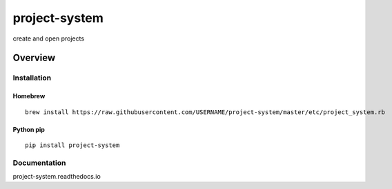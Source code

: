 project-system
=============

create and open projects

.. image:: https://img.shields.io/github/stars/USERNAME/project-system.svg?style=social&label=GitHub
    :target: https://github.com/iandennismiller/project-system

.. image:: https://img.shields.io/pypi/v/project-system.svg
    :target: https://pypi.python.org/pypi/project-system

.. image:: https://readthedocs.org/projects/project-system/badge/?version=latest
    :target: http://project-system.readthedocs.io/en/latest/?badge=latest
    :alt: Documentation Status

.. image:: https://travis-ci.org/USERNAME/project-system.svg?branch=master
    :target: https://travis-ci.org/USERNAME/project-system

.. image:: https://coveralls.io/repos/github/USERNAME/project-system/badge.svg?branch=master
    :target: https://coveralls.io/github/USERNAME/project-system?branch=master

Overview
--------

Installation
^^^^^^^^^^^^

Homebrew
~~~~~~~~

::

    brew install https://raw.githubusercontent.com/USERNAME/project-system/master/etc/project_system.rb

Python pip
~~~~~~~~~~

::

    pip install project-system

Documentation
^^^^^^^^^^^^^

project-system.readthedocs.io
